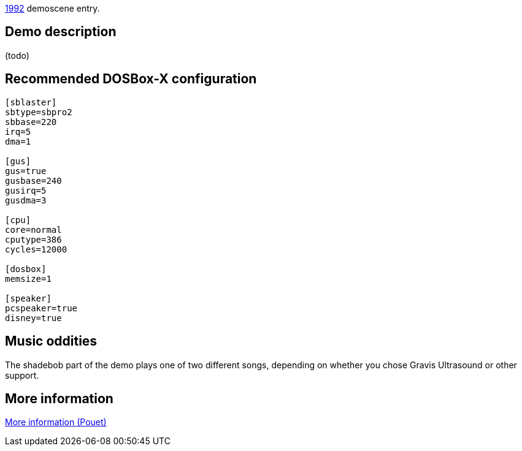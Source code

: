 ifdef::env-github[:suffixappend:]
ifndef::env-github[:suffixappend: .html]

link:Guide%3AMS‐DOS%3Ademoscene%3A1992{suffixappend}[1992] demoscene entry.

Demo description
----------------

(todo)

Recommended DOSBox-X configuration
----------------------------------

....
[sblaster]
sbtype=sbpro2
sbbase=220
irq=5
dma=1

[gus]
gus=true
gusbase=240
gusirq=5
gusdma=3

[cpu]
core=normal
cputype=386
cycles=12000

[dosbox]
memsize=1

[speaker]
pcspeaker=true
disney=true
....

Music oddities
--------------

The shadebob part of the demo plays one of two different songs,
depending on whether you chose Gravis Ultrasound or other support.

More information
----------------

http://www.pouet.net/prod.php?which=4069[More information (Pouet)]
